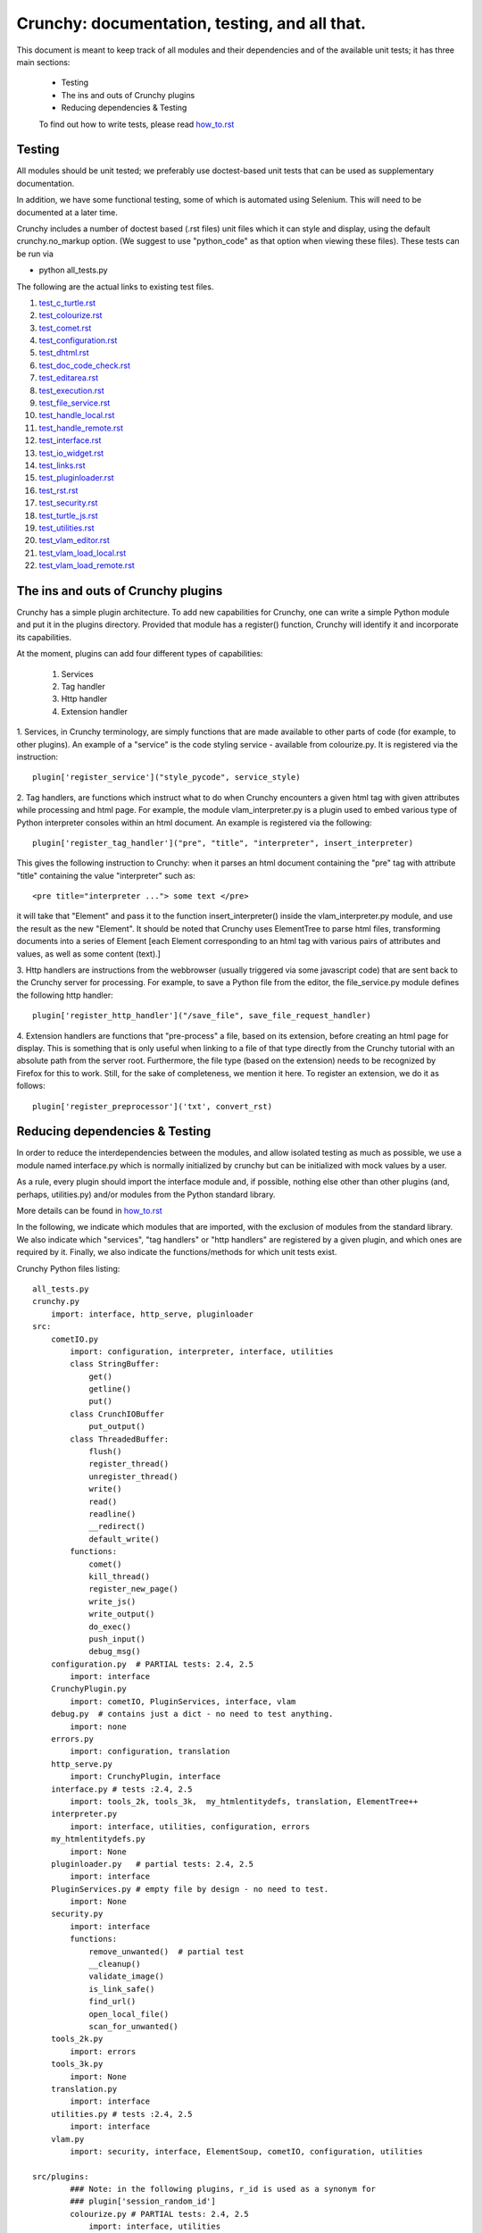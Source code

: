 Crunchy: documentation, testing, and all that.
==============================================

This document is meant to keep track of all modules and their dependencies and
of the available unit tests; it has three main sections:

 - Testing
 - The ins and outs of Crunchy plugins
 - Reducing dependencies & Testing

 
 To find out how to write tests, please read how_to.rst_
 
 .. _how_to.rst: how_to.rst

Testing
---------

All modules should be unit tested; we preferably use doctest-based unit tests that can be
used as supplementary documentation.

In addition, we have some functional testing, some of which is automated using Selenium.
This will need to be documented at a later time.

Crunchy includes a number of doctest based (.rst files) unit files which it can style 
and display, using the default crunchy.no_markup option.  (We suggest to use "python_code"
as that option when viewing these files).  These tests can be run via

- python all_tests.py

The following are the actual links to existing test files.

#. test_c_turtle.rst_
#. test_colourize.rst_
#. test_comet.rst_
#. test_configuration.rst_
#. test_dhtml.rst_
#. test_doc_code_check.rst_
#. test_editarea.rst_
#. test_execution.rst_
#. test_file_service.rst_
#. test_handle_local.rst_
#. test_handle_remote.rst_
#. test_interface.rst_
#. test_io_widget.rst_
#. test_links.rst_
#. test_pluginloader.rst_
#. test_rst.rst_
#. test_security.rst_
#. test_turtle_js.rst_
#. test_utilities.rst_
#. test_vlam_editor.rst_
#. test_vlam_load_local.rst_
#. test_vlam_load_remote.rst_

.. _test_c_turtle.rst: test_c_turtle.rst
.. _test_colourize.rst: test_colourize.rst
.. _test_comet.rst: test_comet.rst
.. _test_configuration.rst: test_configuration.rst
.. _test_dhtml.rst: test_dhtml.rst
.. _test_doc_code_check.rst: test_doc_code_check.rst
.. _test_editarea.rst: test_editarea.rst
.. _test_execution.rst: test_execution.rst
.. _test_file_service.rst: test_file_service.rst
.. _test_handle_local.rst: test_handle_local.rst
.. _test_handle_remote.rst: test_handle_remote.rst
.. _test_interface.rst: test_interface.rst
.. _test_io_widget.rst: test_io_widget.rst
.. _test_links.rst: test_links.rst
.. _test_pluginloader.rst: test_pluginloader.rst
.. _test_turtle_js.rst: test_turtle_js.rst
.. _test_rst.rst: test_rst.rst
.. _test_security.rst: test_security.rst
.. _test_utilities.rst: test_utilities.rst
.. _test_vlam_editor.rst: test_vlam_editor.rst
.. _test_vlam_load_local.rst: test_vlam_load_local.rst
.. _test_vlam_load_remote.rst: test_vlam_load_remote.rst

The ins and outs of Crunchy plugins
-----------------------------------

Crunchy has a simple plugin architecture.  To add new capabilities for Crunchy,
one can write a simple Python module and put it in the plugins directory.
Provided that module has a register() function, Crunchy will identify it
and incorporate its capabilities.

At the moment, plugins can add four different types of capabilities:

 1. Services
 2. Tag handler
 3. Http handler
 4. Extension handler

1. Services, in Crunchy terminology, are simply functions that are made
available to other parts of code (for example, to other plugins).  An
example of a "service" is the code styling service - available from
colourize.py.   It is registered via the instruction::

   plugin['register_service']("style_pycode", service_style)

2. Tag handlers, are functions which instruct what to do when Crunchy
encounters a given html tag with given attributes while processing
and html page.  For example, the module vlam_interpreter.py is a plugin
used to embed various type of Python interpreter consoles within
an html document.  An example is registered via the following::

   plugin['register_tag_handler']("pre", "title", "interpreter", insert_interpreter)
    
This gives the following instruction to Crunchy: when it parses an html document containing
the "pre" tag with attribute "title" containing the value "interpreter" such as::

   <pre title="interpreter ..."> some text </pre>

it will take that "Element" and pass it to the function insert_interpreter()
inside the vlam_interpreter.py module, and use the result as the new "Element".
It should be noted that Crunchy uses ElementTree to parse html files, transforming
documents into a series of Element [each Element corresponding to an html tag with
various pairs of attributes and values, as well as some content (text).]

3. Http handlers are instructions from the webbrowser (usually triggered via
some javascript code) that are sent back to the Crunchy server for processing.
For example, to save a Python file from the editor, the file_service.py module defines
the following http handler::

   plugin['register_http_handler']("/save_file", save_file_request_handler)

4. Extension handlers are functions that "pre-process" a file, 
based on its extension, before creating an html page for display.  
This is something that is only useful when linking to a file
of that type directly from the Crunchy tutorial with an absolute path
from the server root.  Furthermore, the file type (based on the extension)
needs to be recognized by Firefox for this to work. Still, for the sake of
completeness, we mention it here.  To register an extension, we do it as follows::

    plugin['register_preprocessor']('txt', convert_rst)

Reducing dependencies & Testing
-------------------------------

In order to reduce the interdependencies between the modules, and allow isolated testing
as much as possible, we use a module named interface.py which is normally initialized by
crunchy but can be initialized with mock values by a user.

As a rule, every plugin should import the interface module and, if possible,
nothing else other than other plugins (and, perhaps, utilities.py) 
and/or modules from the Python standard library. 

More details can be found in how_to.rst_

.. _how_to.rst: how_to.rst

In the following, we indicate which modules that are imported, with the exclusion of
modules from the standard library.
We also indicate which "services", "tag handlers" or "http handlers" are registered by
a given plugin, and which ones are required by it.
Finally, we also indicate the functions/methods for which unit tests exist.

Crunchy Python files listing::

    all_tests.py
    crunchy.py
        import: interface, http_serve, pluginloader
    src:
        cometIO.py
            import: configuration, interpreter, interface, utilities
            class StringBuffer:
                get()
                getline()
                put()
            class CrunchIOBuffer
                put_output()
            class ThreadedBuffer:
                flush()
                register_thread()
                unregister_thread()
                write()
                read()
                readline()
                __redirect()
                default_write()
            functions:
                comet()
                kill_thread()
                register_new_page()
                write_js()
                write_output()
                do_exec()
                push_input()
                debug_msg()
        configuration.py  # PARTIAL tests: 2.4, 2.5
            import: interface
        CrunchyPlugin.py
            import: cometIO, PluginServices, interface, vlam
        debug.py  # contains just a dict - no need to test anything.
            import: none
        errors.py
            import: configuration, translation
        http_serve.py
            import: CrunchyPlugin, interface
        interface.py # tests :2.4, 2.5
            import: tools_2k, tools_3k,  my_htmlentitydefs, translation, ElementTree++
        interpreter.py
            import: interface, utilities, configuration, errors
        my_htmlentitydefs.py
            import: None
        pluginloader.py   # partial tests: 2.4, 2.5
            import: interface
        PluginServices.py # empty file by design - no need to test.
            import: None
        security.py
            import: interface
            functions:
                remove_unwanted()  # partial test
                __cleanup()
                validate_image()
                is_link_safe()
                find_url()
                open_local_file()
                scan_for_unwanted()
        tools_2k.py
            import: errors
        tools_3k.py
            import: None
        translation.py
            import: interface
        utilities.py # tests :2.4, 2.5
            import: interface
        vlam.py
            import: security, interface, ElementSoup, cometIO, configuration, utilities
               
    src/plugins:
            ### Note: in the following plugins, r_id is used as a synonym for
            ### plugin['session_random_id']
            colourize.py # PARTIAL tests: 2.4, 2.5
                import: interface, utilities
                plugin['register_tag_handler']("code", "title", "py_code", plugin_style)
                plugin['register_tag_handler']("code", "title", "python_code", plugin_style)
                plugin['register_tag_handler']("pre", "title", "py_code", plugin_style)
                plugin['register_tag_handler']("pre", "title", "python_code", plugin_style)
                plugin['register_service']("style_pycode", service_style)
                plugin['register_service']("style_pycode_nostrip", service_style_nostrip)
            comet.py
                import: interface, cometIO
                plugin['register_http_handler']("/input%s"%r_id, push_input)
                plugin['register_http_handler']("/comet", comet)
                functions:
                    register()  # tested
            doc_code_check.py
                import: interface, utilities
                plugin['register_tag_handler']("pre", "title", "setup_code", code_setup_process)
                plugin['register_tag_handler']("pre", "title", "check_code", code_sample_process)
                plugin['register_tag_handler']("pre", "title", "code_output", expected_output_process)
                plugin['register_http_handler']("/check_code", doc_code_check_callback)
                plugin['register_http_handler']("/check_all_code_samples", all_code_samples_check_callback)
                class MockPageInfo:
                    dummy_pageid()
                    dummy_uid()
                    set()
                    restore()
                functions:
                    register()
                    all_code_samples_check_callback()
                    doc_code_check_callback()
                    do_single_test()
                    code_setup_process()
                    code_sample_process()
                    expected_output_process()
                    insert_comprehensive_test_button()
                    run_sample()   # tested
                    compare()      # tested
                    extract_name() # tested
            editarea.py # tests: 2.4, 2.5
                import: interface
                requires: {"/save_file", "/load_file"}
                plugin['register_service']("enable_editarea", enable_editarea)
            execution.py # tests: 2.4, 2.5
                import: interface
                plugin['register_http_handler']("/exec%s"%r_id, exec_handler)
            file_service.py # tests: 2.4, 2.5
                import: interface
                plugin['register_http_handler']("/save_file", save_file_request_handler)
                plugin['register_http_handler']("/load_file", load_file_request_handler)
                plugin['register_http_handler']("/save_and_run%s"%r_id, save_and_run_request_handler)
                plugin['register_http_handler']("/run_external%s"%r_id, run_external_request_handler)
                plugin['register_http_handler']("/save_file_python_interpreter", save_file_python_interpreter_request_handler)
                plugin['register_http_handler']("/save_and_run_python_interpreter%s"%r_id, save_and_run_python_interpreter_request_handler)
                plugin['register_http_handler']("/run_external_python_interpreter%s"%r_id, run_external_python_interpreter_request_handler)
            handle_default.py
                import: interface
                plugin['register_http_handler'](None, handler)
            handle_local.py # tests: 2.4, 2.5
                import: interface
                plugin['register_http_handler']("/local", local_loader)
                plugin['register_http_handler']("/generated_image", image_loader)
                plugin['register_tag_handler']("meta", "title", "python_import", add_to_path)
            handle_remote.py # tests: 2.4, 2.5
                import: interface
                plugin['register_http_handler']("/remote", remote_loader)
            io_widget.py # PARTIAL tests: 2.4, 2.5
                import: interface, editarea
                plugin['register_service']("insert_io_subwidget", insert_io_subwidget)
            links.py
                import: interface
                plugin['register_tag_handler']("a", None, None, link_handler)
                plugin['register_tag_handler']("img", None, None, src_handler)
                plugin['register_tag_handler']("link", None, None, href_handler)
                plugin['register_tag_handler']("style", None, None, style_handler)
                plugin['register_tag_handler']("a","title", "external_link", external_link)
                functions:
                    register()         # tested
                    external_link()    # tested
                    fixed_link()       # tested
                    a_tag_handler()    # tested
                    link_tag_handler() # partially tested
                    src_handler()      # partially tested
                    style_handler()    # tested
                    secure_url()       # tested
            menu.py
                import: interface, security
                plugin['register_tag_handler']("meta", "name", "crunchy_menu", insert_special_menu)
                plugin['register_tag_handler']("no_tag", "menu", None, insert_default_menu)
            power_browser.py
                import: interface, python_files, rst, vlam_load_local, vlam_load_remote
            python_files.py
                import: interface
            rst.py # tests: 2.4, 2.5
                import: interface
                # this plugin won't be activated if docutils is not available.
                plugin['register_http_handler']("/rst", load_rst)
                plugin['register_tag_handler']("span", "title", "load_rst", insert_load_rst)
            security_advisor.py
                import: interface
                plugin['register_tag_handler']("no_tag", "security", None, insert_security_info)
                plugin['register_http_handler']("/set_trusted", set_security_list)
                plugin['register_http_handler']("/remove_all", empty_security_list)
            tooltip.py
                import: interface, interpreter
                ### interpreter dependency unavoidable - need to initialize a Borg console
                ### if the shared information is to be made available in the tooltip.
                plugin['register_service']("insert_tooltip", insert_tooltip)
                plugin['register_http_handler']("/dir%s"%r_id, dir_handler)
                plugin['register_http_handler']("/doc%s"%r_id, doc_handler)
            vlam_doctest.py
                import: interface, utilities
                requires:  {"editor_widget", "io_widget"}
                plugin['register_tag_handler']("pre", "title", "doctest", doctest_widget_callback)
                plugin['register_http_handler']("/doctest%s"%r_id, doctest_runner_callback)
            vlam_editor.py  # tests: 2.4, 2.5
                import: interface, utilities
                requires: {"io_widget", "/exec", "/run_external", "style_pycode", "editarea"}
                plugin['register_tag_handler']("pre", "title", "editor", insert_editor)
                plugin['register_service']("insert_editor_subwidget", insert_editor_subwidget)
                plugin['register_tag_handler']("pre", "title", "alternate_python_version", insert_alternate_python)
                plugin['register_tag_handler']("pre", "title", "alt_py", insert_alternate_python)
                plugin['register_tag_handler']("pre", "title", "_test_sanitize_for_ElementTree", _test_sanitize_for_ElementTree)            
            vlam_interpreter.py
                import: interface, utilities, colourize
                requires: {"io_widget", "/exec"}
                plugin['register_tag_handler']("pre", "title", "interpreter", insert_interpreter)
                plugin['register_tag_handler']("pre", "title", "isolated", insert_interpreter)
                plugin['register_tag_handler']("pre", "title", "Borg", insert_interpreter)
                plugin['register_tag_handler']("pre", "title", "Human", insert_interpreter)
                plugin['register_tag_handler']("pre", "title", "parrot", insert_interpreter)
                plugin['register_tag_handler']("pre", "title", "Parrots", insert_interpreter)
                plugin['register_tag_handler']("pre", "title", "TypeInfoConsole", insert_interpreter)
                plugin['register_tag_handler']("pre", "title", "python_tutorial", insert_interpreter)
            vlam_load_local.py # tests: 2.4, 2.5
                import: interface
                requires: {"/local"}
                plugin['register_tag_handler']("span", "title", "load_local", insert_load_local)
            vlam_load_remote.py # tests :2.4, 2.5
                import: interface
                requires: {"/remote"}
                plugin['register_tag_handler']("span", "title", "load_remote", insert_load_remote)
    src/imports:
            c_turtle.py # tests: 2.4, 2.5
                import: None
            dhtml.py
                import: interface
                class _Tree:
                    append_child()  # indirectly tested
                    remove_child()  # tested
                    remove_all_children()  # tested
                    delete()  # indirectly tested
                functions:
                    append()  # tested
                    remove()  # tested
                    image()  # tested
                    _js_append_html()
                    _js_remove_html()
            graphics.py
                import: interface
            math_graphics.py
                import: interface
            turtle_js.py  # tests: 2.4, 2.5
                import: interface, c_turtle
            turtle_tk.py  # empty file for now...
    src/tests:
            mocks.py # used only for testing
                import: interface

The following are not likely to be tested by us::
            
    src/element_tree:
            BeautifulSoup.py
                import: None
            ElementPath.py
                import: None
            ElementSoup.py
                import: BeautifulSoup, ElementTree
            ElementTree.py
                import: ElementPath
            HTMLTreeBuilder.py
                import: ElementTree

